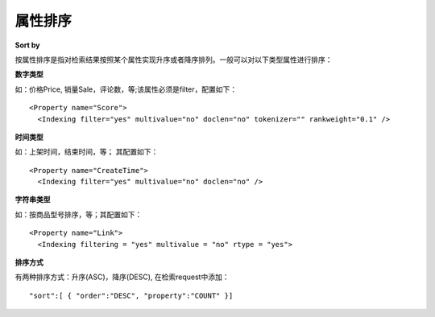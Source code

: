 属性排序
==========

**Sort by**

按属性排序是指对检索结果按照某个属性实现升序或者降序排列。一般可以对以下类型属性进行排序：

**数字类型** 

如：价格Price, 销量Sale，评论数，等;该属性必须是filter，配置如下： 

::

	<Property name="Score">
	  <Indexing filter="yes" multivalue="no" doclen="no" tokenizer="" rankweight="0.1" />

**时间类型** 

如：上架时间，结束时间，等； 其配置如下：

::

	<Property name="CreateTime">
          <Indexing filter="yes" multivalue="no" doclen="no" />

**字符串类型**  

如：按商品型号排序，等；其配置如下： 

::

	<Property name="Link">
	  <Indexing filtering = "yes" multivalue = "no" rtype = "yes">

**排序方式** 

有两种排序方式：升序(ASC)，降序(DESC), 在检索request中添加：

::

	"sort":[ { "order":"DESC", "property":"COUNT" }]
